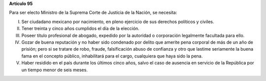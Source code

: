 **Artículo 95**

Para ser electo Ministro de la Suprema Corte de Justicia de la Nación,
se necesita:

I. Ser ciudadano mexicano por nacimiento, en pleno ejercicio de sus
   derechos políticos y civiles.

II. Tener treinta y cinco años cumplidos el día de la elección.

III. Poseer título profesional de abogado, expedido por la autoridad o
     corporación legalmente facultada para ello.

IV. Gozar de buena reputación y no haber sido condenado por delito que
    amerite pena corporal de más de un año de prisión; pero si se
    tratare de robo, fraude, falsificación abuso de confianza y otro que
    lastime seriamente la buena fama en el concepto público,
    inhabilitará para el cargo, cualquiera que haya sido la pena.

V. Haber residido en el país durante los últimos cinco años, salvo el
   caso de ausencia en servicio de la República por un tiempo menor de
   seis meses.
